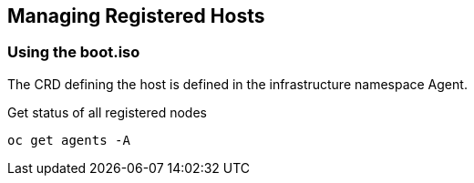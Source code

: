 == Managing Registered Hosts

=== Using the boot.iso 

The CRD defining the host is defined in the infrastructure namespace Agent.

.Get status of all registered nodes
----
oc get agents -A
----